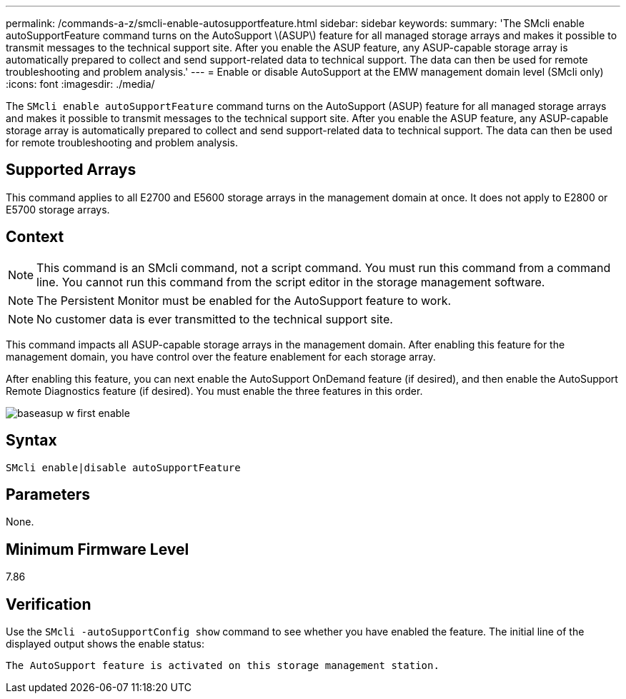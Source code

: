 ---
permalink: /commands-a-z/smcli-enable-autosupportfeature.html
sidebar: sidebar
keywords: 
summary: 'The SMcli enable autoSupportFeature command turns on the AutoSupport \(ASUP\) feature for all managed storage arrays and makes it possible to transmit messages to the technical support site. After you enable the ASUP feature, any ASUP-capable storage array is automatically prepared to collect and send support-related data to technical support. The data can then be used for remote troubleshooting and problem analysis.'
---
= Enable or disable AutoSupport at the EMW management domain level (SMcli only)
:icons: font
:imagesdir: ./media/

[.lead]
The `SMcli enable autoSupportFeature` command turns on the AutoSupport (ASUP) feature for all managed storage arrays and makes it possible to transmit messages to the technical support site. After you enable the ASUP feature, any ASUP-capable storage array is automatically prepared to collect and send support-related data to technical support. The data can then be used for remote troubleshooting and problem analysis.

== Supported Arrays

This command applies to all E2700 and E5600 storage arrays in the management domain at once. It does not apply to E2800 or E5700 storage arrays.

== Context

[NOTE]
====
This command is an SMcli command, not a script command. You must run this command from a command line. You cannot run this command from the script editor in the storage management software.
====

[NOTE]
====
The Persistent Monitor must be enabled for the AutoSupport feature to work.
====

[NOTE]
====
No customer data is ever transmitted to the technical support site.
====

This command impacts all ASUP-capable storage arrays in the management domain. After enabling this feature for the management domain, you have control over the feature enablement for each storage array.

After enabling this feature, you can next enable the AutoSupport OnDemand feature (if desired), and then enable the AutoSupport Remote Diagnostics feature (if desired). You must enable the three features in this order.

image::../media/baseasup_w_first_enable.gif[]

== Syntax

----
SMcli enable|disable autoSupportFeature
----

== Parameters

None.

== Minimum Firmware Level

7.86

== Verification

Use the `SMcli -autoSupportConfig show` command to see whether you have enabled the feature. The initial line of the displayed output shows the enable status:

----
The AutoSupport feature is activated on this storage management station.
----

